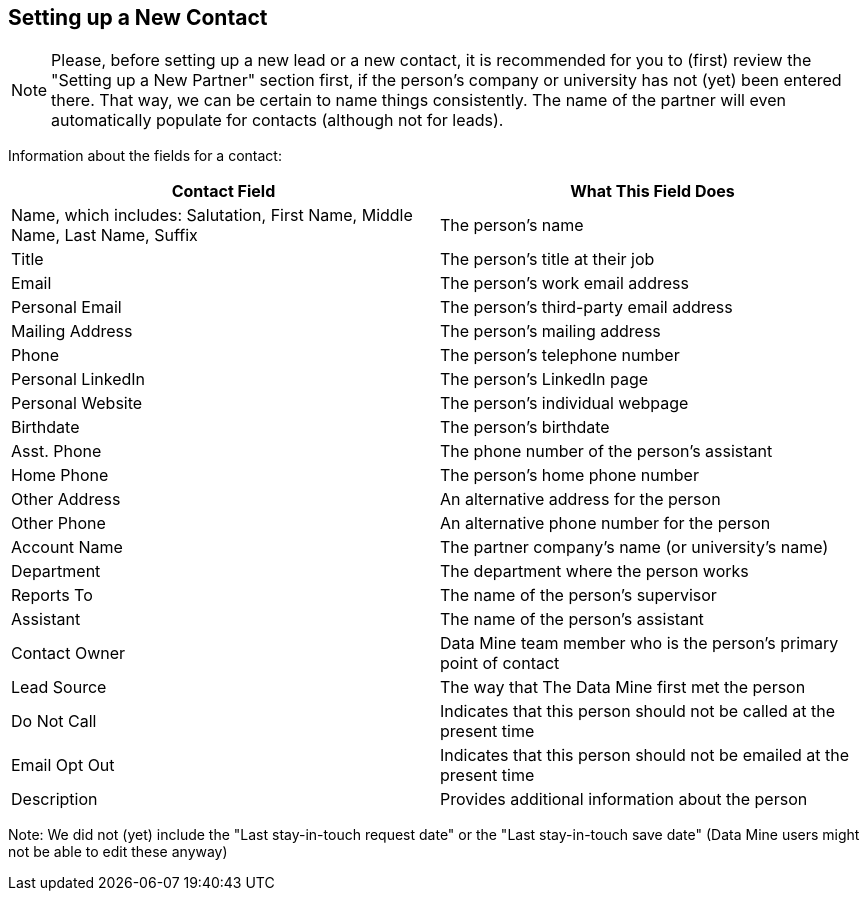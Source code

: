 == Setting up a New Contact

[NOTE]
====
Please, before setting up a new lead or a new contact, it is recommended for you to (first) review the "Setting up a New Partner" section first, if the person's company or university has not (yet) been entered there.  That way, we can be certain to name things consistently.  The name of the partner will even automatically populate for contacts (although not for leads).
====

Information about the fields for a contact:

[cols="1,1"]
|===
|Contact Field |What This Field Does

|Name, which includes: Salutation, First Name, Middle Name, Last Name, Suffix
|The person's name

|Title
|The person's title at their job

|Email
|The person's work email address

|Personal Email
|The person's third-party email address

|Mailing Address
|The person's mailing address

|Phone
|The person's telephone number

|Personal LinkedIn
|The person's LinkedIn page

|Personal Website
|The person's individual webpage

|Birthdate
|The person's birthdate

|Asst. Phone
|The phone number of the person's assistant

|Home Phone
|The person's home phone number

|Other Address
|An alternative address for the person

|Other Phone
|An alternative phone number for the person

|Account Name
|The partner company's name (or university's name)

|Department
|The department where the person works

|Reports To
|The name of the person's supervisor

|Assistant
|The name of the person's assistant

|Contact Owner
|Data Mine team member who is the person's primary point of contact

|Lead Source
|The way that The Data Mine first met the person

|Do Not Call
|Indicates that this person should not be called at the present time

|Email Opt Out
|Indicates that this person should not be emailed at the present time

|Description
|Provides additional information about the person
|=== 

Note: We did not (yet) include the "Last stay-in-touch request date" or the "Last stay-in-touch save date" (Data Mine users might not be able to edit these anyway)



